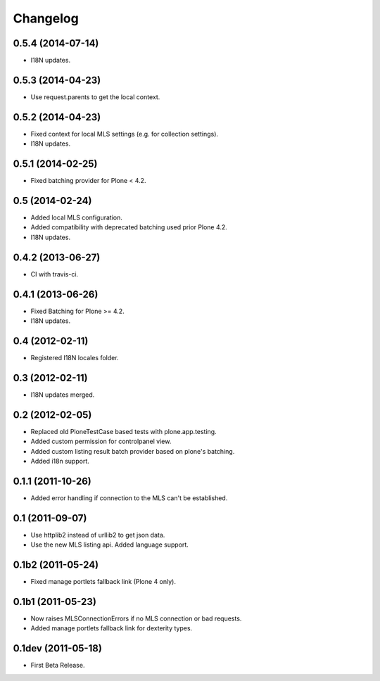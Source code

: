 Changelog
=========

0.5.4 (2014-07-14)
------------------

- I18N updates.


0.5.3 (2014-04-23)
------------------

- Use request.parents to get the local context.


0.5.2 (2014-04-23)
------------------

- Fixed context for local MLS settings (e.g. for collection settings).
- I18N updates.


0.5.1 (2014-02-25)
------------------

- Fixed batching provider for Plone < 4.2.


0.5 (2014-02-24)
----------------

- Added local MLS configuration.
- Added compatibility with deprecated batching used prior Plone 4.2.
- I18N updates.


0.4.2 (2013-06-27)
------------------

- CI with travis-ci.


0.4.1 (2013-06-26)
------------------

- Fixed Batching for Plone >= 4.2.
- I18N updates.


0.4 (2012-02-11)
----------------

- Registered I18N locales folder.


0.3 (2012-02-11)
----------------

- I18N updates merged.


0.2 (2012-02-05)
----------------

- Replaced old PloneTestCase based tests with plone.app.testing.
- Added custom permission for controlpanel view.
- Added custom listing result batch provider based on plone's batching.
- Added i18n support.


0.1.1 (2011-10-26)
------------------

- Added error handling if connection to the MLS can't be established.


0.1 (2011-09-07)
----------------

- Use httplib2 instead of urllib2 to get json data.
- Use the new MLS listing api. Added language support.


0.1b2 (2011-05-24)
------------------

- Fixed manage portlets fallback link (Plone 4 only).


0.1b1 (2011-05-23)
------------------

- Now raises MLSConnectionErrors if no MLS connection or bad requests.
- Added manage portlets fallback link for dexterity types.


0.1dev (2011-05-18)
-------------------

- First Beta Release.
